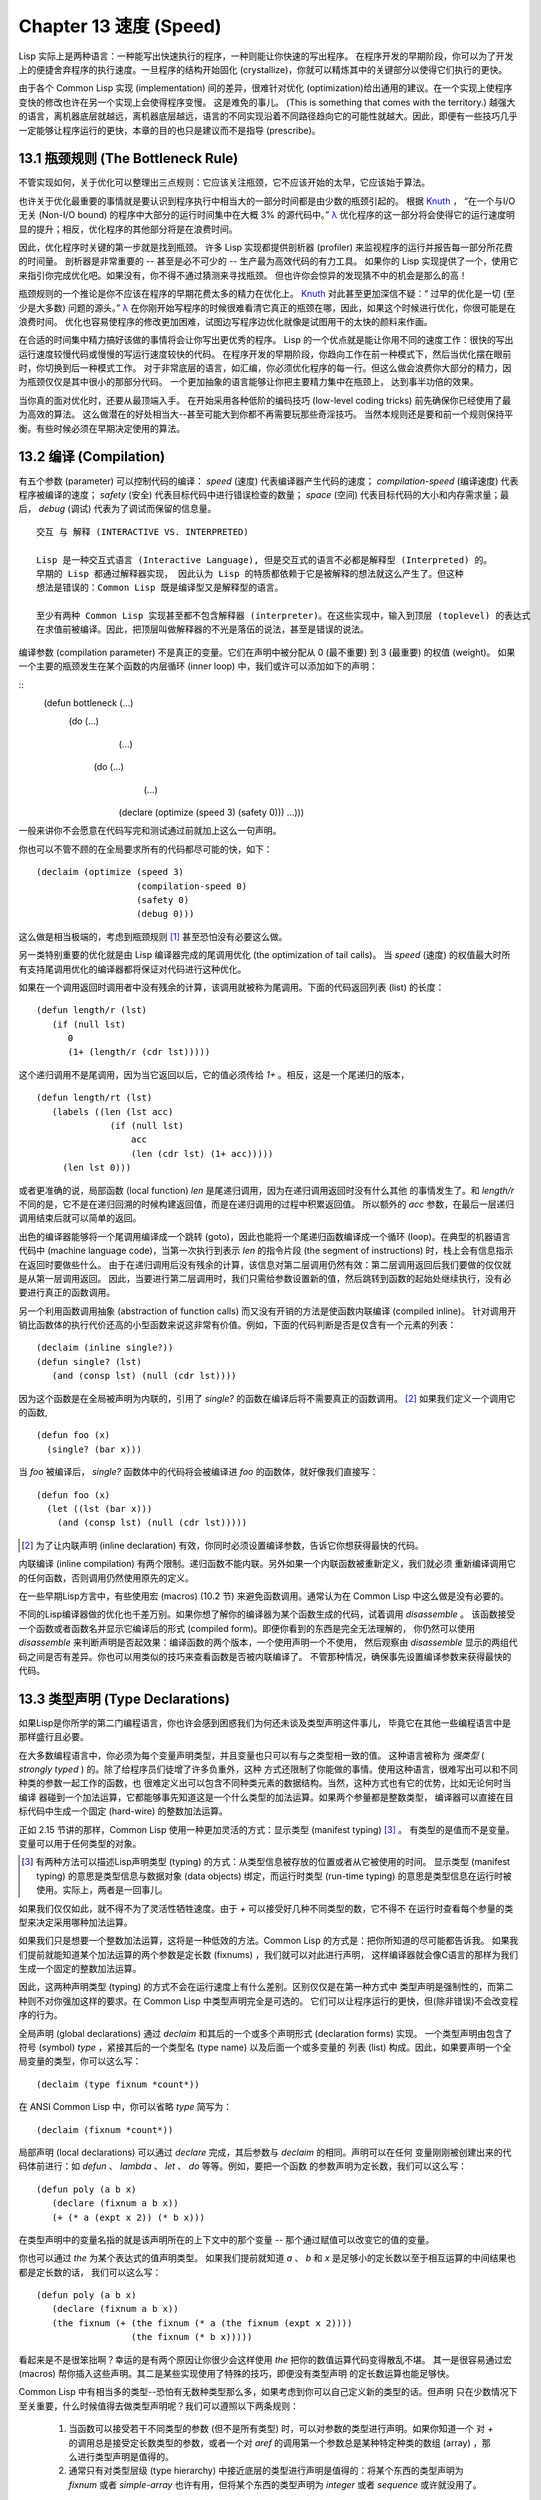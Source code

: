 .. highlight:: cl
   :linenothreshold: 0

Chapter 13 速度 (Speed)
**************************************************

Lisp 实际上是两种语言：一种能写出快速执行的程序，一种则能让你快速的写出程序。
在程序开发的早期阶段，你可以为了开发上的便捷舍弃程序的执行速度。一旦程序的结构开始固化 (crystallize)，你就可以精炼其中的关键部分以使得它们执行的更快。

由于各个 Common Lisp 实现 (implementation) 间的差异，很难针对优化 (optimization)给出通用的建议。在一个实现上使程序变快的修改也许在另一个实现上会使得程序变慢。
这是难免的事儿。 (This is something that comes with the territory.)
越强大的语言，离机器底层就越远，离机器底层越远，语言的不同实现沿着不同路径趋向它的可能性就越大。因此，即便有一些技巧几乎一定能够让程序运行的更快，本章的目的也只是建议而不是指导 (prescribe)。

13.1 瓶颈规则 (The Bottleneck Rule)
==================================

不管实现如何，关于优化可以整理出三点规则：它应该关注瓶颈，它不应该开始的太早，它应该始于算法。

也许关于优化最重要的事情就是要认识到程序执行中相当大的一部分时间都是由少数的瓶颈引起的。
根据 Knuth_ ， “在一个与I/O无关 (Non-I/O bound) 的程序中大部分的运行时间集中在大概 3% 的源代码中。” `λ <http://ansi-common-lisp.readthedocs.org/en/latest/zhCN/notes-cn.html#notes-213>`_ 优化程序的这一部分将会使得它的运行速度明显的提升；相反，优化程序的其他部分将是在浪费时间。

因此，优化程序时关键的第一步就是找到瓶颈。
许多 Lisp 实现都提供剖析器 (profiler) 来监视程序的运行并报告每一部分所花费的时间量。
剖析器是非常重要的 -- 甚至是必不可少的 -- 生产最为高效代码的有力工具。
如果你的 Lisp 实现提供了一个，使用它来指引你完成优化吧。如果没有，你不得不通过猜测来寻找瓶颈。
但也许你会惊异的发现猜不中的机会是那么的高！

瓶颈规则的一个推论是你不应该在程序的早期花费太多的精力在优化上。 Knuth_ 对此甚至更加深信不疑：“
过早的优化是一切 (至少是大多数) 问题的源头。” `λ <http://ansi-common-lisp.readthedocs.org/en/latest/zhCN/notes-cn.html#notes-214>`_ 在你刚开始写程序的时候很难看清它真正的瓶颈在哪，因此，如果这个时候进行优化，你很可能是在浪费时间。
优化也容易使程序的修改更加困难，试图边写程序边优化就像是试图用干的太快的颜料来作画。

.. _Knuth : http://en.wikipedia.org/wiki/Donald_Knuth

在合适的时间集中精力搞好该做的事情将会让你写出更优秀的程序。
Lisp 的一个优点就是能让你用不同的速度工作：很快的写出运行速度较慢代码或慢慢的写运行速度较快的代码。
在程序开发的早期阶段，你趋向工作在前一种模式下，然后当优化摆在眼前时，你切换到后一种模式工作。
对于非常底层的语言，如汇编，你必须优化程序的每一行。但这么做会浪费你大部分的精力，因为瓶颈仅仅是其中很小的那部分代码。
一个更加抽象的语言能够让你把主要精力集中在瓶颈上， 达到事半功倍的效果。

当你真的面对优化时，还要从最顶端入手。
在开始采用各种低阶的编码技巧 (low-level coding tricks) 前先确保你已经使用了最为高效的算法。
这么做潜在的好处相当大--甚至可能大到你都不再需要玩那些奇淫技巧。
当然本规则还是要和前一个规则保持平衡。有些时候必须在早期决定使用的算法。

13.2 编译 (Compilation)
==================================================

有五个参数 (parameter) 可以控制代码的编译： *speed* (速度) 代表编译器产生代码的速度；
*compilation-speed* (编译速度) 代表程序被编译的速度； *safety* (安全) 代表目标代码中进行错误检查的数量；
*space* (空间) 代表目标代码的大小和内存需求量；最后， *debug* (调试) 代表为了调试而保留的信息量。

::

   交互 与 解释 (INTERACTIVE VS. INTERPRETED)

   Lisp 是一种交互式语言 (Interactive Language), 但是交互式的语言不必都是解释型 (Interpreted) 的。
   早期的 Lisp 都通过解释器实现， 因此认为 Lisp 的特质都依赖于它是被解释的想法就这么产生了。但这种
   想法是错误的：Common Lisp 既是编译型又是解释型的语言。

   至少有两种 Common Lisp 实现甚至都不包含解释器 (interpreter)。在这些实现中，输入到顶层 (toplevel) 的表达式
   在求值前被编译。因此，把顶层叫做解释器的不光是落伍的说法，甚至是错误的说法。

编译参数 (compilation parameter) 不是真正的变量。它们在声明中被分配从 0 (最不重要) 到 3 (最重要) 的权值 (weight)。
如果一个主要的瓶颈发生在某个函数的内层循环 (inner loop) 中，我们或许可以添加如下的声明：

::
   (defun bottleneck (...)
     (do (...)
         (...)
        (do (...)
            (...)
           (declare (optimize (speed 3) (safety 0)))
           ...)))

一般来讲你不会愿意在代码写完和测试通过前就加上这么一句声明。

你也可以不管不顾的在全局要求所有的代码都尽可能的快，如下：
::
   (declaim (optimize (speed 3)
                      (compilation-speed 0)
                      (safety 0)
                      (debug 0)))
这么做是相当极端的，考虑到瓶颈规则 [1]_ 甚至恐怕没有必要这么做。

另一类特别重要的优化就是由 Lisp 编译器完成的尾调用优化 (the optimization of tail calls)。
当 *speed* (速度) 的权值最大时所有支持尾调用优化的编译器都将保证对代码进行这种优化。

如果在一个调用返回时调用者中没有残余的计算，该调用就被称为尾调用。下面的代码返回列表 (list) 的长度：
::
   (defun length/r (lst)
      (if (null lst)
         0
         (1+ (length/r (cdr lst)))))
这个递归调用不是尾调用，因为当它返回以后，它的值必须传给 *1+* 。相反，这是一个尾递归的版本，
::
   (defun length/rt (lst)
      (labels ((len (lst acc)
                 (if (null lst)
                     acc
                     (len (cdr lst) (1+ acc)))))
        (len lst 0)))
或者更准确的说，局部函数 (local function) *len* 是尾递归调用，因为在递归调用返回时没有什么其他
的事情发生了。和 *length/r* 不同的是，它不是在递归回溯的时候构建返回值，而是在递归调用的过程中积累返回值。
所以额外的 *acc* 参数，在最后一层递归调用结束后就可以简单的返回。

出色的编译器能够将一个尾调用编译成一个跳转 (goto)，因此也能将一个尾递归函数编译成一个循环 (loop)。在典型的机器语言代码中 (machine language code)，当第一次执行到表示 *len* 的指令片段 (the segment of instructions) 时，栈上会有信息指示在返回时要做些什么。
由于在递归调用后没有残余的计算，该信息对第二层调用仍然有效：第二层调用返回后我们要做的仅仅就是从第一层调用返回。
因此，当要进行第二层调用时，我们只需给参数设置新的值，然后跳转到函数的起始处继续执行，没有必要进行真正的函数调用。

另一个利用函数调用抽象 (abstraction of function calls) 而又没有开销的方法是使函数内联编译 (compiled inline)。
针对调用开销比函数体的执行代价还高的小型函数来说这非常有价值。例如，下面的代码判断是否是仅含有一个元素的列表：
::
   (declaim (inline single?))
   (defun single? (lst)
      (and (consp lst) (null (cdr lst))))
因为这个函数是在全局被声明为内联的，引用了 *single?* 的函数在编译后将不需要真正的函数调用。 [2]_ 如果我们定义一个调用它的函数,
::
   (defun foo (x)
     (single? (bar x)))
当 *foo* 被编译后， *single?* 函数体中的代码将会被编译进 *foo* 的函数体，就好像我们直接写：
::
   (defun foo (x)
     (let ((lst (bar x)))
       (and (consp lst) (null (cdr lst)))))

.. [2] 为了让内联声明 (inline declaration) 有效，你同时必须设置编译参数，告诉它你想获得最快的代码。

内联编译 (inline compilation) 有两个限制。递归函数不能内联。另外如果一个内联函数被重新定义，我们就必须
重新编译调用它的任何函数，否则调用仍然使用原先的定义。

在一些早期Lisp方言中，有些使用宏 (macros) (10.2 节) 来避免函数调用。通常认为在 Common Lisp 中这么做是没有必要的。

不同的Lisp编译器做的优化也千差万别。如果你想了解你的编译器为某个函数生成的代码，试着调用 *disassemble* 。
该函数接受一个函数或者函数名并显示它编译后的形式 (compiled form)。即便你看到的东西是完全无法理解的，
你仍然可以使用 *disassemble* 来判断声明是否起效果：编译函数的两个版本，一个使用声明一个不使用，
然后观察由 *disassemble* 显示的两组代码之间是否有差异。你也可以用类似的技巧来查看函数是否被内联编译了。
不管那种情况，确保事先设置编译参数来获得最快的代码。

13.3 类型声明 (Type Declarations)
================================

如果Lisp是你所学的第二门编程语言，你也许会感到困惑我们为何还未谈及类型声明这件事儿，
毕竟它在其他一些编程语言中是那样盛行且必要。

在大多数编程语言中，你必须为每个变量声明类型，并且变量也只可以有与之类型相一致的值。
这种语言被称为 *强类型* ( *strongly typed* ) 的。除了给程序员们徒增了许多负重外，这种
方式还限制了你能做的事情。使用这种语言，很难写出可以和不同种类的参数一起工作的函数，也
很难定义出可以包含不同种类元素的数据结构。当然，这种方式也有它的优势，比如无论何时当编译
器碰到一个加法运算，它都能够事先知道这是一个什么类型的加法运算。如果两个参量都是整数类型，
编译器可以直接在目标代码中生成一个固定 (hard-wire) 的整数加法运算。

正如 2.15 节讲的那样，Common Lisp 使用一种更加灵活的方式：显示类型 (manifest typing) [3]_ 。
有类型的是值而不是变量。变量可以用于任何类型的对象。

.. [3] 有两种方法可以描述Lisp声明类型 (typing) 的方式：从类型信息被存放的位置或者从它被使用的时间。
       显示类型 (manifest typing) 的意思是类型信息与数据对象 (data objects) 绑定，而运行时类型
       (run-time typing) 的意思是类型信息在运行时被使用。实际上，两者是一回事儿。

如果我们仅仅如此，就不得不为了灵活性牺牲速度。由于 *+* 可以接受好几种不同类型的数，它不得不
在运行时查看每个参量的类型来决定采用哪种加法运算。

如果我们只是想要一个整数加法运算，这将是一种低效的方法。Common Lisp 的方式是：把你所知道的尽可能都告诉我。
如果我们提前就能知道某个加法运算的两个参数是定长数 (fixnums) ，我们就可以对此进行声明，
这样编译器就会像C语言的那样为我们生成一个固定的整数加法运算。

因此，这两种声明类型 (typing) 的方式不会在运行速度上有什么差别。区别仅仅是在第一种方式中
类型声明是强制性的，而第二种则不对你强加这样的要求。在 Common Lisp 中类型声明完全是可选的。
它们可以让程序运行的更快，但(除非错误)不会改变程序的行为。

全局声明 (global declarations) 通过 *declaim* 和其后的一个或多个声明形式 (declaration forms) 实现。
一个类型声明由包含了符号 (symbol) *type* ，紧接其后的一个类型名 (type name) 以及后面一个或多变量的
列表 (list) 构成。因此，如果要声明一个全局变量的类型，你可以这么写：
::
   (declaim (type fixnum *count*))
在 ANSI Common Lisp 中，你可以省略 *type* 简写为：
::
   (declaim (fixnum *count*))

局部声明 (local declarations) 可以通过 *declare* 完成，其后参数与 *declaim* 的相同。声明可以在任何
变量刚刚被创建出来的代码体前进行：如 *defun* 、 *lambda* 、 *let* 、 *do* 等等。例如，要把一个函数
的参数声明为定长数，我们可以这么写：
::
   (defun poly (a b x)
      (declare (fixnum a b x))
      (+ (* a (expt x 2)) (* b x)))
在类型声明中的变量名指的就是该声明所在的上下文中的那个变量 -- 那个通过赋值可以改变它的值的变量。

你也可以通过 *the* 为某个表达式的值声明类型。
如果我们提前就知道 *a* 、 *b* 和 *x* 是足够小的定长数以至于相互运算的中间结果也都是定长数的话，
我们可以这么写：
::
   (defun poly (a b x)
      (declare (fixnum a b x))
      (the fixnum (+ (the fixnum (* a (the fixnum (expt x 2))))
                     (the fixnum (* b x)))))
看起来是不是很笨拙啊？幸运的是有两个原因让你很少会这样使用 *the* 把你的数值运算代码变得散乱不堪。
其一是很容易通过宏 (macros) 帮你插入这些声明。其二是某些实现使用了特殊的技巧，即便没有类型声明
的定长数运算也能足够快。

Common Lisp 中有相当多的类型--恐怕有无数种类型那么多，如果考虑到你可以自己定义新的类型的话。但声明
只在少数情况下至关重要，什么时候值得去做类型声明呢？我们可以遵照以下两条规则：

   1. 当函数可以接受若干不同类型的参数 (但不是所有类型) 时，可以对参数的类型进行声明。如果你知道一个
      对 *+* 的调用总是接受定长数类型的参数，或者一个对 *aref* 的调用第一个参数总是某种特定种类的数组 (array)
      ，那么进行类型声明是值得的。

   2. 通常只有对类型层级 (type hierarchy) 中接近底层的类型进行声明是值得的：将某个东西的类型声明为
      *fixnum* 或者 *simple-array* 也许有用，但将某个东西的类型声明为 *integer* 或者 *sequence* 或许就没用了。

类型声明对内容复杂的对象特别重要，这包括数组 (arrays)、结构 (structures) 和实例 (instances)。
这些声明可以在两个方面提升效率：除了可以让编译器来决定函数参数的类型以外，它们也使得在内存中用更为高效的方
式表示这些对象成为可能。

如果对数组元素的类型一无所知的话，这些元素在内存中就不得不用一组指针 (a block of pointers) 来表示。
但假如预先就知道数组包含的元素仅仅是 -- 比方说 -- 双精度浮点数 (double-floats)，那么这个数组就可以用一组实际的
双精度浮点数来表示。这样数组将占用更少的空间，因为我们不再需要额外的指针指向每一个双精度浮点数；同时，
对数组元素的访问也将更快，因为我们不必沿着指针去读取和写元素。

.. image:: ../images/Figure-13.1.png

你可以通过 *make-array* 的 *:element-type* 参数指定数组包含值的种类。这样的数组被称为 *特化数组* (specialized array)。
图 13.1 为我们展示了如下代码在多数实现上求值后发生的事情：
::
   (setf x (vector 1.234d0 2.345d0 3.456d0)
         y (make-array 3 :element-type 'double-float)
         (aref y 0) 1.234d0
         (aref y 1) 2.345d0
         (aref y 2）3.456d0))

图 13.1 中的每一个矩形方格代表内存中的一个字 (a word of memory)。这两个数组都由未特别指明长度的头部 (header) 以及后续
三个元素的某种表示构成。对于 *x* 来说，每个元素都由一个指针表示。此时每个指针碰巧都指向双精度浮点数，但实际上
我们可以存储任何类型的对象到这个向量 (vector) 中。对 *y* 来说，每个元素实际上都是双精度浮点数。 *y* 更快而且占用更少
空间，但意味着它的元素只能是双精度浮点数。

注意我们使用 *aref* 来引用 *y* 的元素。一个特化的向量不再是一个简单向量 (simple vector)，因此我们不再能够通过 *svref*
来引用它的元素。

除了在创建数组时指定元素的类型，你还应该在使用数组的代码中声明数组的维度 (dimensions) 以及它的元素类型。
一个完整的向量声明如下：
::
   (declare (type (vector fixnum 20) v))
声明一个仅含有定长数且长度固定为 20 的向量。

::

  (setf a (make-array '(1000 1000)
                      :element-type 'single-float
                      :initial-element 1.0s0))

  (defun sum-elts (a)
    (declare (type (simple-array single-float (1000 1000))
                   a))
    (let ((sum 0.0s0))
      (declare (type single-float sum))
      (dotimes (r 1000)
        (dotimes (c 1000)
          (incf sum (aref a r c))))
      sum))

**图 13.2 对数组元素求和**

最为通用的数组声明形式由数组类型以及紧接其后的元素类型和一个维度列表构成：
::
   (declare (type (simple-array fixnum (4 4)) ar))
图 13.2 展示了如何创建一个 1000*1000 的单精度浮点数数组，以及如何编写一个将该数组元素相加的函数。
数组以行主序 (row-major order)存储，遍历时也应尽可能以此序进行。

我们将用 *time* 来比较 *sum-elts* 在有声明和无声明两种情况下的性能。 
*time* 宏显示表达式求值所花费时间的某种度量(some measure) (依赖于实现)。对被编译的函数求取时间才是有意义的。
在某个实现中，如果我们以获取最快速代码的编译参数编译 *sum-elts* ，它将在不到半秒的时间内返回：
::
   > (time (sum-elts a))
   User Run Time = 0.43 seconds
   1000000.0
如果我们把 *sum-elts* 中的类型声明去掉并重新编译它，同样的计算将花费超过5秒的时间：
::
   > (time (sum-elts a))
   User Run Time = 5.17 seconds
   1000000.0

类型声明的重要性 -- 特别是对数组和数来说 -- 怎么强调都不过分。上面的例子中，仅仅两行代码就可以让 *sum-elts* 变快 12 倍。

13.4 避免垃圾 (Garbage Avoidance)
===================================================
就像Lisp允许你推后对变量类型的考虑一样，它也允许你推后对内存分配 (memory allocation) 的考虑。在程序的早期阶段
不用去考虑内存分配 (或者棘手的 bug) 将解放你的想象力。当程序成熟时，你可以让它依赖更少的动态分配而变得更快。

然而，较少的构造 (consing) 并不总是让程序更快。对于那些依赖着低端 (bad) 垃圾回收器 (garbage collector) 的Lisp实现来说，过多的
构造 (cons) 容易让程序运行缓慢。多数Lisp实现一直都还使用着低端垃圾回收器，因此高效的程序应尽可能少的构造就变成了一种
传统。最近的发展完全改变了这种传统观念。一些实现上现在已经拥有了相当先进 (sophisticated) 的垃圾回收器，它构造新对象然后
抛弃而不是回收这些对象，这样就会更高效。

本节介绍几种减少程序中的构造的方法。 但是否构造少了就能让你的程序运行的更快还依赖于实现。最佳忠告依然是自己去试一下吧。
为了减少构造你需要做很多事。有些不会改变你程序的形状。例如，其中最简单的就是使用解构函数 (destructive function)。
下表中罗列一些常用的函数以及与它们对应的解构版本。

+-------------------+-------------------+
|      SAFE         |   DESTRUCTIVE     |
+===================+===================+
| append            | nconc             |
+-------------------+-------------------+
| reverse           | nreverse          |
+-------------------+-------------------+
| remove            | delete            |
+-------------------+-------------------+
| remove-if         | delete-if         |
+-------------------+-------------------+
| remove-duplicates | delete-duplicates |
+-------------------+-------------------+
| subst             | nsubst            |
+-------------------+-------------------+
| subst-if          | nsubst-if         |
+-------------------+-------------------+
| union             | nunion            |
+-------------------+-------------------+
| intersection      | nintersection     |
+-------------------+-------------------+
| set-difference    | nset-difference   |
+-------------------+-------------------+

当你知道修改一个列表是安全的时候，你可以使用 *delete* 替换 *remove* 、 *nreverse* 替换 *reverse* 等等。

即便你想完全摆脱构造，你也不必放弃在运行中 (on the fly) 创建对象的可能性。
你需要做的是避免在运行中为它们分配空间和通过垃圾回收收回空间。通用方案是你自己预先分配内存块
(block of memory)，以及明确回收用过的块。 *预先* 可能意味着在编译期或者某些初始化例程 (routine) 中。
具体情况还应具体分析 (When speed begins to matter depends on the application)。

例如，当情况允许我们利用一个有限大小的堆栈时，我们可以让堆栈在一个已经分配了空间的向量中增长或缩减，而不是构造
它。Common Lisp 内建支持把向量作为堆栈使用。如果我们传给 *make-array* 可选的 *fill-pointer* 参数，
我们将得到一个看起来可扩展 (expendable) 的向量。 *make-array* 的第一个参数指定了分配给向量的存储量，而
*fill-pointer* 指定了初始有效长度：
::
   > (setf *print-array* t)
   T
   > (setf vec (make-array 10 :fill-pointer 2
                              :initial-element nil))
   #(NIL NIL)
我们刚刚制造的向量对于操作序列的函数 (sequence function) 来说仍好像只含有两个元素，
::
   > (length vec)
   2
但它能够增长直到十个元素。因为 *vec* 有一个填充指针 (fill pointer)，我们可以使用 *vector-push* 和 *vector-pop*
函数推入和弹出元素，就像它是一个列表一样：
::
   > (vector-push 'a vec)
   2
   > vec
   #(NIL NIL A)
   > (vector-pop vec)
   A
   > vec
   #(NIL NIL)
当我们调用 *vector-push* 时，它增加填充指针并返回它过去的值。只要填充指针小于 *make-array* 的第一个参数，我们
就可以向这个向量中压入 (push) 新元素；当空间用尽时， *vector-push* 返回 *nil* 。目前我们还可以向 *vec* 中
压入八个元素。

使用带有填充指针的向量有一个缺点，就是它们不再是简单向量 (simple vector)。我们不得不使用 *aref* 来代替 *svref*
引用元素。代价需要和潜在的收益保持平衡。

::

  (defconstant dict (make-array 25000 :fill-pointer 0))

  (defun read-words (from)
    (setf (fill-pointer dict) 0)
    (with-open-file (in from :direction :input)
      (do ((w (read-line in nil :eof)
              (read-line in nil :eof)))
          ((eql w :eof))
        (vector-push w dict))))

  (defun xform (fn seq) (map-into seq fn seq))

  (defun write-words (to)
    (with-open-file (out to :direction :output
                            :if-exists :supersede)
      (map nil #'(lambda (x)
                   (fresh-line out)
                   (princ x out))
               (xform #'nreverse
                      (sort (xform #'nreverse dict)
                            #'string<)))))

**图 13.3 生成同韵字辞典**

当应用 (applications) 涉及很长的序列时，你可以用 *map-into* 代替 *map* 。 *map-into* 的第一个参数不是一个序列类型
而是实际的序列，用来存储结果。这个序列可以是该函数接受的其他序列参数中的任何一个。所以，打个比方，如果你想为一个向量
的每个元素加1，你可以这么写：
::
   (setf v (map-into v #'1+ v))
图 13.3 展示了一个使用大向量 (large vector) 应用的例子：一个生成简单的同韵字辞典 (或者更确切的说，一个不完全韵辞典)
的程序。函数 *read-line* 从一个每行仅含有一个单词的文件中读取单词，而函数 *write-words* 将它们按照字母的逆序打印出来。
比如，输出的起始可能是
::
   a amoeba alba samba marimba...
结束是
::
   ...megahertz gigahertz jazz buzz fuzz
利用填充指针和 *map-into* ，我们可以把程序写的既简单又高效。

在数值应用中要当心大数 (bignums)。 大数运算需要构造，因此也就会比较慢。但即便你的程序在最后必须返回大数，你也可以通过让
中间结果保持为定长数的安排来使它更高效。另一个避免垃圾回收的方法是鼓励编译器在栈上分配对象而不是在堆上。
如果你知道只是临时需要某个东西，你可以通过将它声明为 *dynamic extent* 来避免在堆上分配空间。

通过将一个变量声明为动态范围 (dynamic extent) 的，你告诉编译器变量的值应该和变量保持相同的生命期。什么时候值的生命期比
变量长呢？这里有个例子：
::
   (defun our-reverse (lst)
     (let ((rev nil))
       (dolist (x lst)
         (push x rev))
       rev))
在 *our-reverse* 中，作为参数传入的列表以逆序被收集到 *rev* 中。当函数返回时，变量 *rev* 将不复存在。然而，它的值 --
逆序的列表 -- 将继续存活：它被送回调用函数 (calling function)，一个知道它的命运何去何从的地方。

相比之下，考虑如下 *adjoin* 实现：
::
   (defun our-adjoin (obj lst &rest args)
     (if (apply #'member obj lst args)
         lst
	 (cons obj lst)))

在这个例子中，我们可以从函数的定义看出 *args* 参数中的值 (列表) 哪儿也没去。它不必比存储它的变量活的更久。
在这种情形下把它声明为动态范围的就比较有意义。如果我们加上这样的声明：
::
   (defun our-adjoin (obj lst &rest args)
     (declare (dynamic-extent args))
     (if (apply #'member obj lst args)
         lst
	 (cons obj lst)))
那么编译器就可以 (但不是必须) 在栈上为 *args* 分配空间，在 *our-adjoin* 返回后它将会被自动释放。

13.5 示例: 存储池 (Example: Pools)
=======================================
对于涉及数据结构 (data structure) 的应用，你可以通过在一个存储池 (pool) 中预先分配一定数量的结构来避免动态分配。
当你需要一个结构时，你从池中取得一份，当你用完后，再把它送回池中。为了演示存储池的使用，我们将快速的编写一段记录港
口中船舶数量的程序原型 (prototype of a program)，然后用存储池的方式重写它。

::

  (defparameter *harbor* nil)

  (defstruct ship
    name flag tons)

  (defun enter (n f d)
    (push (make-ship :name n :flag f :tons d)
          *harbor*))

  (defun find-ship (n)
    (find n *harbor* :key #'ship-name))

  (defun leave (n)
    (setf *harbor*
          (delete (find-ship n) *harbor*)))

**图 13.4 港口**

图 13.4 中展示的是第一个版本。 全局变量 **harbor** 是一个船只的列表， 每一艘船只由一个 *ship* 结构表示。 函数 *enter*
在船只进入港口时被调用； *find-ship* 根据给定名字 (如果有的话) 来寻找对应的船只；最后， *leave* 在船只离开港口时被调用。

一个程序的初始版本这么写棒呆了 (a perfectly good way)，但它会产生许多的垃圾。当这个程序运行时，它会在两个方面构造：当
船只进入港口时，新的结构将会被分配；而 **harbor** 的每一次增大都需要使用构造。

我们可以通过在编译期分配空间来消除这两种构造的源 (sources of consing)。图 13.5 展示了程序的第二个版本，它根本不会构造。

::

  (defconstant pool (make-array 1000 :fill-pointer t))

  (dotimes (i 1000)
    (setf (aref pool i) (make-ship)))

  (defconstant harbor (make-hash-table :size 1100
                                       :test #'eq))

  (defun enter (n f d)
    (let ((s (if (plusp (length pool))
                 (vector-pop pool)
                 (make-ship))))
      (setf (ship-name s)        n
            (ship-flag s)        f
            (ship-tons s)        d
            (gethash n harbor) s)))

  (defun find-ship (n) (gethash n harbor))

  (defun leave (n)
    (let ((s (gethash n harbor)))
      (remhash n harbor)
      (vector-push s pool)))

**图 13.5 港口（第二版）**

严格说来，新的版本仍然会构造，只是不在运行期。在第二个版本中， *harbor* 从列表变成了哈希表，所以它所有的空间都在编译期分配了。
一千个 *ship* 结构体也会在编译期被创建出来，并被保存在向量池 (vector pool) 中。(如果 *:fill-pointer* 参数为 *t* ，
填充指针将指向向量的末尾。) 此时，当 *enter* 需要一个新的结构时，它只需从池中取来一个便是，不用再调用 *make-ship* 。
而且当 *leave* 从 *harbor* 中移除一艘 *ship* 时，它把它送回池中而不是抛弃它。

我们使用存储池的行为实际上是肩负起内存管理的工作。这是否会让我们的程序更快仍取决于我们的 Lisp 实现怎样管理内存。总的说来，
只有在那些仍使用着原始垃圾回收器的实现中，或者在那些对 GC 的不可预见性比较敏感的实时应用中才值得一试。

13.6 快速操作符 (Fast Operators)
=======================================

本章一开始就宣称 Lisp 是两种不同的语言。就某种意义来讲这确实是正确的。如果你仔细看过 Common Lisp 的设计，你会发现某些特性主要是为了速度，而另外一些主要为了便捷性。

例如，你可以通过三个不同的函数取得向量给定位置上的元素： *elt* 、 *aref* 、 *svref* 。如此的多样性允许你把一个程序
的性能提升到极致 (allow you to squeeze as much performance out of a program as possible)。 所以如果你可以
使用 *svref* ，完事儿！ 相反，如果对某段程序来说速度很重要的话，或许不应该调用 *elt* ，它既可以用于数组也可以用于列表。

对于列表来说，你应该调用 *nth* ，而不是 *elt* 。然而只有单一的一个函数 -- *length* -- 用于计算任何一个序列的长度。
为什么 Common Lisp 不单独为列表提供一个特定的版本呢？因为如果你的程序正在计算一个列表的长度，它在速度上已经输了。在这个
例子中，就像许多其他的例子一样，语言的设计暗示了哪些会是快速的而哪些不是。

另一对相似的函数是 *eql* 和 *eq* 。前者是验证同一性 (identity) 的默认断言 (predicate) ，但如果你知道参数不会是
字符或者数字时，使用后者其实更快。两个对象 *eq* 只有当它们处在相同的内存位置上时才成立。数字和字符可能不会与任何特定的内存
位置相关，因此 *eq* 不适用于它们 (即便多数实现中它仍然能用于定长数)。对于其他任何种类的参数， *eq* 和 *eql* 将返回相同的值。

使用 *eq* 来比较对象总是最快的，因为 Lisp 所需要比较的仅仅是指向对象的指针。因此 *eq* 哈希表 (如图 13.5 所示) 应该
会提供最快的访问 (access)。 在一个 *eq* 哈希表中， *gethash* 可以只根据指针查找，甚至不需要查看它们指向的是什么。
然而，访问不是唯一要考虑的因素； *eq* 和 *eql* 哈希表在拷贝型垃圾回收算法 (copying garbage collection algorithm)
中会引起额外的开销，因为垃圾回收后需要对一些哈希值重新进行计算 (rehashing)。
如果这变成了一个问题，最好的解决方案是使用一个把定长数作为键值的 *eql* 哈希表。

当被调函数有一个余留参数 (rest parameter) 时，调用 *reduce* 可能是比 *apply* 更高效的一种方式。例如，相比
::
   (apply #'+ '(1 2 3))

写成如下可以更高效：
::
   (reduce #'+ '(1 2 3))

它不仅有助于调用正确的函数，还有助于按照正确的方式调用它们。余留 (rest)、可选 (optional) 和关键字 (keyword) 参数
是昂贵的。只使用普通 (ordinary) 参数，函数调用中的参量会被调用者简单的留在被调者能够找到的地方。但其他种类的参数涉及
运行时的处理。关键字参数是最差的。针对内建函数，优秀的编译器采用特殊的办法把使用关键字参量的调用编译成快速代码 (fast code)。
但对于你自己编写的函数，避免在程序中对速度敏感的部分使用它们只有好处没有坏处 (just as well)。另外，不把大量的参量都放到
余留参数中也是明智的举措，如果这可以避免的话。

不同的编译器有时也会有一些它们独到优化。例如，有些编译器可以针对键值是一个狭小范围中的整数的 *case* 语句进行优化。
查看你的用户手册来了解那些实现特有的优化的建议吧。

13.7 二阶段开发 (Two-Phase Development)
==================================================
在以速度至上的应用中，你也许想要使用诸如 C 或者 汇编 这样的低级语言来重写一个 Lisp 程序的某部分。
你可以对用任何语言编写的程序使用这一技巧 -- C 程序的关键部分经常用汇编重写 -- 但语言越抽象，
用两阶段 (two phases) 开发程序的好处就越明显。

Common Lisp 没有规定如何集成其他语言所编写的代码。这部分留给了实现决定，而几乎所有的实现都提供了某种方式来实现它。
使用一种语言编写程序然后用另一种语言重写它其中部分看起来可能是一种浪费。事实上，经验显示这是一种好的开发软件的方式。
先针对功能、然后是速度比试着同时达成两者来的简单。

如果编程完全是一个机械的过程 -- 简单的把规格说明 (specification) 翻译为代码 -- 在一步中把所有的事情都搞定也许是合理的。
但编程永远不是如此。不论规格说明多么精确， 编程总是涉及一定量的探索 -- 通常比任何人能预期到的还多的多。

一份好的规格说明也许会让编程看起来像是简单的把它们翻译成代码的过程。这是一个普遍的误区。
编程必定涉及探索，因为规格说明必定含糊不清。如果它们不含糊的话，它们就都算不上规格说明。

在其他领域，尽可能精准的规格说明也许是可取的。如果你要求一块金属被切割成某种形状，最好准确的说出你想要的。但这个规则不适用于软件，
因为程序和规格说明由相同的东西构成：文本。你不可能编写出完全合意的规格说明。如果规格说明有那么精确的话，它们就变成程序了。

对于存在着可观数量的探索的应用 (再一次，比任何人承认的还要多)，将实现分成两个阶段是值得的。而且在第一阶段中你所使用的手段 
(medium) 不必就是最后的那个。例如，制作铜像的标准方法是先从粘土开始。你先用粘土做一个塑像出来，然后用它做一个模子，
在这个模子中铸造铜像。在最后的塑像中是没有丁点粘土的，但你可以从铜像的形状中认识到它发挥的作用。试想下从一开始就只
用一块儿铜和一个凿子来制造这么个一模一样的塑像要多难啊！出于相同的原因，首先用 Lisp 来编写程序，然后用 C 改写它
要比从头开始就用 C 编写这个程序要好。

Chapter 13 总结 (Summary)
============================

1. 优化不应开始的过早，应该关注瓶颈，而且应该从算法开始。
2. 有五个不同的参数控制编译。它们可以在本地声明也可以在全局声明。
3. 优秀的编译器能够优化尾调用，将一个尾递归的函数转换为一个循环。内联编译是另一种避免函数调用的方法。
4. 类型声明并不是必须的，但它们可以让一个程序更高效。类型声明对于处理数值和数组的代码特别重要。
5. 少的构造可以让程序更快，特别是在使用着原始的垃圾回收器的实现中。解决方案是使用解构函数、预先分配空间块、以及在栈上分配。
6. 某些情况下，从预先分配的存储池中提取对象可能是有价值的。
7. Common Lisp 的某些部分是为了速度而设计的，另一些则为了灵活性。
8. 编程必定存在探索的过程。探索和优化应该被分开 -- 有时甚至需要使用不同的语言。

Chapter 13 练习 (Exercises)
==================================

1. 检验你的编译器是否支持 (observe) 内敛声明。

2. 将下述函数重写为尾递归形式。它被编译后能快多少？

   ::
      (defun foo (x)
        (if (zerop x)
            0
       	    (1+ (foo (1- x)))))

   注意：你需要增加额外的参数。

3. 为下述程序增加声明。你能让它们变快多少？

::

  (a) 在 5.7 节中的日期运算代码。
  (b) 在 9.8 节中的光线跟踪器 (ray-tracer)。

4. 重写 3.15 节中的广度优先搜索 (breadth-first search) 的代码让它尽可能少的使用构造。

5. 使用存储池修改 4.7 节中的二叉搜索 (binary search) 的代码。

.. rubric:: 脚注

.. [1] 较早的实现或许不提供 *declaim* ；需要使用 *proclaim* 并且引用这些参量 (quote the argument)。
